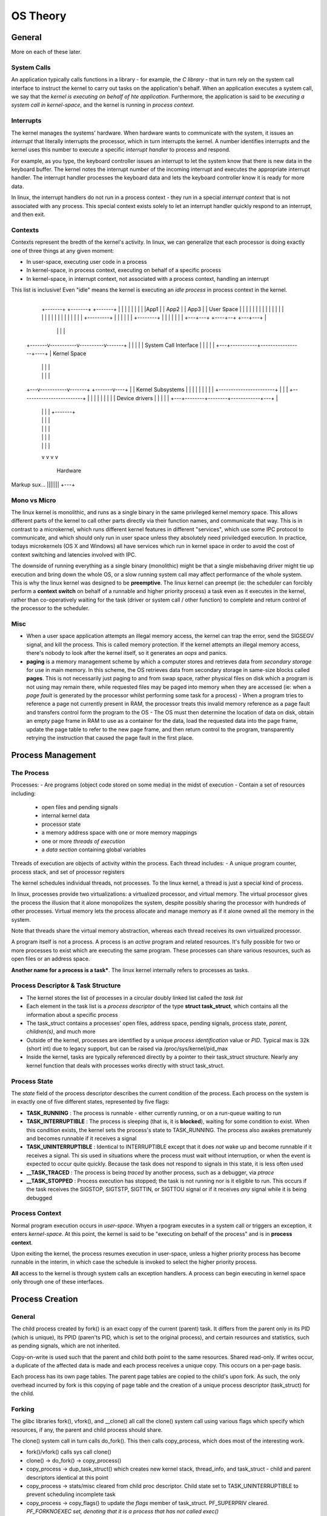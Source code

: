 OS Theory
=========

General
-------

More on each of these later.

System Calls
^^^^^^^^^^^^
An application typically calls functions in a library - for example, the *C library* - that in turn rely on the system call interface to instruct the kernel to carry out tasks on the application's behalf. When an application executes a system call, we say that the *kernel is executing on behalf of hte application*. Furthermore, the application is said to be *executing a system call in kernel-space*, and the kernel is running in *process context*.

Interrupts
^^^^^^^^^^
The kernel manages the systems' hardware. When hardware wants to communicate with the system, it issues an *interrupt* that literally interrupts the processor, which in turn interrupts the kernel. A number identifies interrupts and the kernel uses this number to execute a specific *interrupt handler* to process and respond. 

For example, as you type, the keyboard controller issues an interrupt to let the system know that there is new data in the keyboard buffer. The kernel notes the interrupt number of the incoming interrupt and executes the appropriate interrupt handler. The interrupt handler processes the keyboard data and lets the keyboard controller know it is ready for more data.

In linux, the interrupt handlers do not run in a process context - they run in a special *interrupt context* that is not associated with any process. This special context exists solely to let an interrupt handler quickly respond to an interrupt, and then exit.

Contexts
^^^^^^^^

Contexts represent the bredth of the kernel's activity. In linux, we can generalize that each processor is doing exactly one of three things at any given moment:

- In user-space, executing user code in a process
- In kernel-space, in process context, executing on behalf of a specific process
- In kernel-space, in interrupt context, not associated with a process context, handling an interrupt

This list is inclusive! Even "idle" means the kernel is executing an *idle process* in process context in the kernel.

                                         +---------+
        +-------+  +-------+   +-------+           |
        |       |  |       |   |       |           |
        |App1   |  | App2  |   | App3  |           | User Space
        |       |  |       |   |       |           |
        |       |  |       |   |       |           |
        |       |  |       |   |       |           |
        |       |  |       |   |       | +---------+
        |       |  |       |   |       | +--------+
        |       |  |       |   |       |          |
        +---+---+  +----+--+   +---+---+          |
            |           |          |              |
    +-------v-----------v----------v-------+      |
    |                                      |      |
    |      System Call Interface           |      |
    |                                      |      |
    +---+-----------+-----------------+----+      |  Kernel Space
        |           |                 |           |
        |           |                 |           |
    +---v-----------v-------+ +-------v----+      |
    |  Kernel Subsystems    | |            |      |
    |                       | |            |      |
    +-----------------------+ |            |      |
    +-------------------------+            |      |
    |                                      |      |
    |                                      |      |
    |            Device drivers            |      |
    |                                      |      |
    +---+--------+--------+------------+---+      |
        |        |        |            |  +-------+
        |        |        |            |
        |        |        |            |
        |        |        |            |
        |        |        |            |
        v        v        v            v
    
                 Hardware


Markup sux... |||||||  +---+  

Mono vs Micro
^^^^^^^^^^^^^

The linux kernel is monolithic, and runs as a single binary in the same privileged kernel memory space. This allows different parts of the kernel to call other parts directly via their function names, and communicate that way.  This is in contrast to a microkernel, which runs different kernel features in different "services", which use some IPC protocol to communicate, and which should only run in user space unless they absolutely need priviledged execution. In practice, todays microkernels (OS X and Windows) all have services which run in kernel space in order to avoid the cost of context switching and latencies involved with IPC.

The downside of running everything as a single binary (monolithic) might be that a single misbehaving driver might tie up execution and bring down the whole OS, or a slow running system call may affect performance of the whole system. This is why the linux kernel was designed to be **preemptive**. The linux kernel can preempt (ie: the scheduler can forcibly perform a **context switch** on behalf of a runnable and higher priority process) a task even as it executes in the kernel, rather than co-operatively waiting for the task (driver or system call / other function) to complete and return control of the processor to the scheduler.

Misc
^^^^

- When a user space application attempts an illegal memory access, the kernel can trap the error, send the SIGSEGV signal, and kill the process. This is called memory protection. If the kernel attempts an illegal memory access, there's nobody to look after the kernel itself, so it generates an *oops* and panics.
- **paging** is a memory management scheme by which a computer stores and retrieves data from *secondary storage* for use in main memory. In this scheme, the OS retrieves data from secondary storage in same-size blocks called **pages**. This is not necessarily just paging to and from swap space, rather physical files on disk which a program is not using may remain there, while requested files may be paged into memory when they are accessed (ie: when a *page fault* is generated by the processor whilst performing some task for a process)
  - When a program tries to reference a page not currently present in RAM, the processor treats this invalid memory reference as a page fault and transfers control form the program to the OS
  - The OS must then determine the location of data on disk, obtain an empty page frame in RAM to use as a container for the data, load the requested data into the page frame, update the page table to refer to the new page frame, and then return control to the program, transparently retrying the instruction that caused the page fault in the first place.


Process Management
------------------

The Process
^^^^^^^^^^^

Processes:
- Are programs (object code stored on some media) in the midst of execution
- Contain a set of resources including:
  - open files and pending signals
  - internal kernel data
  - processor state
  - a memory address space with one or more memory mappings
  - one or more *threads of execution*
  - a *data section* containing global variables

Threads of execution are objects of activity within the process. Each thread includes:
- A unique program counter, process stack, and set of processor registers

The kernel schedules individual threads, not processes. To the linux kernel, a thread is just a special kind of process.

In linux, processes provide two virtualizations: a virtualized processor, and virtual memory. The virtual processor gives the process the illusion that it alone monopolizes the system, despite possibly sharing the processor with hundreds of other processes. Virtual memory lets the process allocate and manage memory as if it alone owned all the memory in the system.

Note that threads share the virtual memory abstraction, whereas each thread receives its own virtualized processor.

A program itself is not a process. A process is an *active* program and related resources. It's fully possible for two or more processes to exist which are executing the same program. These processes can share various resources, such as open files or an address space.

**Another name for a process is a task***. The linux kernel internally refers to processes as tasks.

Process Descriptor & Task Structure
^^^^^^^^^^^^^^^^^^^^^^^^^^^^^^^^^^^

- The kernel stores the list of processes in a circular doubly linked list called the *task list*
- Each element in the task list is a *process descriptor* of the type **struct task_struct**, which contains all the information about a specific process
- The task_struct contains a processes' open files, address space, pending signals, process state, *parent*, *children(s)*, and much more
- Outside of the kernel, processes are identified by a unique *process identification* value or *PID*. Typical max is 32k (short int) due to legacy support, but can be raised via /proc/sys/kernel/pid_max
- Inside the kernel, tasks are typically referenced directly by a pointer to their task_struct structure. Nearly any kernel function that deals with processes works directly with struct task_struct.

Process State
^^^^^^^^^^^^^

The *state* field of the process descriptor describes the current condition of the process. Each process on the system is in exactly one of five different states, represented by five flags:

- **TASK_RUNNING** : The process is runnable - either currently running, or on a run-queue waiting to run
- **TASK_INTERRUPTIBLE** : The process is sleeping (that is, it is **blocked**), waiting for some condition to exist. When this condition exists, the kernel sets the process's state to TASK_RUNNING. The process also awakes prematurely and becomes runnable if it receives a signal
- **TASK_UNINTERRUPTIBLE** : Identical to INTERRUPTIBLE except that it does *not* wake up and become runnable if it receives a signal. Thi sis used in situations where the process must wait without interruption, or when the event is expected to occur quite quickly. Because the task does not respond to signals in this state, it is less often used
- **__TASK_TRACED** : The process is being *traced* by another process, such as a debugger, via *ptrace*
- **__TASK_STOPPED** : Process execution has stopped; the task is not running nor is it eligible to run. This occurs if the task receives the SIGSTOP, SIGTSTP, SIGTTIN, or SIGTTOU signal or if it receives *any* signal while it is being debugged

Process Context
^^^^^^^^^^^^^^^
Normal program execution occurs in *user-space*. Whyen a rpogram executes in a system call or triggers an exception, it enters *kernel-space*. At this point, the kernel is said to be "executing on behalf of the process" and is in **process context**.

Upon exiting the kernel, the process resumes execution in user-space, unless a higher priority process has become runnable in the interim, in which case the schedule is invoked to select the higher priority process.

**All** access to the kernel is through system calls an exception handlers. A process can begin executing in kernel space only through one of these interfaces.


Process Creation
----------------

General
^^^^^^^
The child process created by fork() is an exact copy of the current (parent) task. It differs from the parent only in its PID (which is unique), its PPID (paren'ts PID, which is set to the original process), and certain resources and statistics, such as pending signals, which are not inherited.

Copy-on-write is used such that the parent and child both point to the same resources. Shared read-only. If writes occur, a duplicate of the affected data is made and each process receives a unique copy. This occurs on a per-page basis.

Each process has its own page tables. The parent page tables are copied to the child's upon fork. As such, the only overhead incurred by fork is this copying of page table and the creation of a unique process descriptor (task_struct) for the child.

Forking
^^^^^^^
The glibc libraries fork(), vfork(), and __clone() all call the clone() system call using various flags which specify which resources, if any, the parent and child process should share.

The clone() system call in turn calls do_fork(). This then calls copy_process, which does most of the interesting work.

- fork()/vfork() calls sys call clone()
- clone() -> do_fork() -> copy_process()
- copy_process -> dup_task_struct() which creates new kernel stack, thread_info, and task_struct
  - child and parent descriptors identical at this point
- copy_process -> stats/misc cleared from child proc descriptor. Child state set to TASK_UNINTERRUPTIBLE to prevent scheduling incomplete task
- copy_process -> copy_flags() to update the *flags* member of task_struct. PF_SUPERPRIV cleared. *PF_FORKNOEXEC set, denoting that it is a process that has not called exec()*
- copy_process -> alloc_pid(), assigned to pid slot of child task_struct
- copy_process -> depending on flags passed to clone(), duplicates or shares open files, filesystem info, signal handlers, process address space, and namespace. *These resources are typically shared between threads in a given process*, otherwise they are *unique and thus copied*.
- copy_process -> return pointer to new child. do_fork() picks up, wakes up child and child gets ran
- child gets ran **first** before the parent, to avoid COW overhead, as child typically immediately calls exec() whereas parent may continue writing into its address space immediately

**vfork()**: Has the same effect as fork(), except that the page *table* entries of the parent process are not copied. Instead, the child executes as the sole thread in the parent's address space, and the *parent is blocked until the child calls exec()* or exits. Messy! This was a legacy improvement back when fork() didn't do COW on pages. These days it is not useful unless for some reason making a copy of the parent process page tables during regular clone() has a big overhead. In the future, copy-on-write may be implemented for page tables as well, making vfork() fully deprecated.

Threads in Linux
^^^^^^^^^^^^^^^^
To the linux kernel, there is no concept of a thread. All threads are implemented as standard processes.

Each process gets its own unique task_struct. The kernel treats each as normal. The difference is that each thread may point to the same shared resources, such as address space, as other threads.

Threads are created the same as normal tasks, with the exception that clone() is called with flags corresponding tot he specific resources being shared:

  clone(CLONE_VM | CLONE_FS | CLONE_FILES | CLONE_SIGHAND, 0);

The above code will create a child process which shares its address space, filesystem resources, file descriptors, and its signal handlers with its parent.

A normal fork() call to clone would simply be:

  clone(SIGCHLD, 0);

Kernel Threads
^^^^^^^^^^^^^^
The kernel has threads too! It is often useful for the kernel to perform some operations in the background. Kernel threads are standard processes which exist  solely in kernel-space. The significant difference between kernel threads and normal processes is that kernel threads do not have an address space (their mm pointer, which points at their address space, is NULL). They do not context switch to user space. They are, however, schedulable and preemptable.

Most notably, the kernel delegates the *flush* tasks and the *ksoftirq* task to kernel threads. All the items in [brackets] that you see in ps -ef are kernel threads.

A kernel thread may only be created by another kernel thread. The kernel handles this automatically by forking all new kernel threads off of the *kthreadd* process. A kernel process can be created and made runnable by calling kthread_create() followed by wake_up_process(), or by calling kthread_run() which does both. It will continue to exist until it calls do_exit() or another part of the kernel calls kthread_stop(), passing in the address of the task_struct structure returned by kthread_create().

Process Termination
^^^^^^^^^^^^^^^^^^^
Generally a process terminates itself, when it calls the exit() system call. The exit() call may also be implied, for example if the main() function of the process ends and then C compiler places a call to exit() afterwards automatically.

An involuntary termination can happen when the process receives a signal or exception it cannot handle or ignore. Regardless of how a process terminates, teh bulk of the work is handled by do_exit().

- PF_EXITING flag in the flags member of the task_struct is set
- del_timer_sync() to remove any kernel timers, acct_update_integrals() to write out remaining proc accounting if BSD process accounting is enabled
- exit_mm() to release teh mm_struct help by the process. If no other proc sharing that mem space, kernel destroys it
- exit_sem() : if the proc is queued waiting for a semaphore, it is dequeued
- exit_files() , exit_fs() to decrement the usage count of objects related to file descriptors and filesystem data
- sets tasks exit code, stores in exit_code member of task_struct. Stored for optional retrieval by the parent
- exit_notify() called to send signals to the task's parent, reparents any of the task's children to another thread in their thread group or the init process, and sets the task's exit state, stored in *exit_state in the task_struct* to *EXIT_ZOMBIE*
- do_exit() then calls schedule() to switch to a new process. Since the process is no longer schedulable, do_exit() never returns

At this point, all objects associated with the task are freed, the task is not runnable (and no longer has address space to run), and is in the EXIT_ZOMBIE exit state. The only memory it occupies is its kernel stack - the thread_info and task_struct structures. The task exists solely to provide information to its parent.

The parent will typically call wait() right after the fork(), and may choose to wait for wait() to return with the PID of the exited child. Additionally, a pointer is returned which holds the exit code of the terminated child.

release_task() is then called (by whom? triggered by wait()?) which cleans up the exited PID from task lists, releases any remaining resources, and frees pages containing the process's kernel stack and thread_info structure, and deallocate the slab cache containing the task_struct.

ptrace
^^^^^^
The kernel has a feature where tasks can be *ptraced*. What this does is allow a debugger to temporarily **re-parent** a task to itself. A separate list is kept of the original parents of ptraced tasks such that when the debugger exits, the task can have its PPID set back to the original value.

Process Scheduling
------------------
The linux kernel is a multitasking operating system which uses *preemptive multitasking* (in contrast with cooperative multitasking). The scheduler decides when a process is to cease running and a new process is to begin running.

The act of involuntarily suspending a running task is called *preemption*. The time that a process runs before it is preempted is usually predetermined, and is called the *timeslice* of the process. The timeslice, in effect, gives each runnable process a *slice* of the processor's time.

Each process runs for a "timeslice" that is proportional to its weight divided by the weight of all other runnable tasks.

<input more about CFQ and proportion of the processor - page 46>

Sleeping and Waking Up
^^^^^^^^^^^^^^^^^^^^^^
Sleeping (blocked) tasks are in a special nonrunnable state. This is important because without this special state, the scheduler would select tasks that did not want to run, or worse, sleeping would have to be implemented as a busy loop.

A task always sleeps because it is waiting for some event. The event can be a specified amount of time, more data from a file I/O, or another hardware event. A task can also involuntarily go to sleep when it tries to obtain a contended semaphore.

Processes put themselves on a wake queue and mark themselves not runnable. When the event associated with the wait queue occurs, the processes on the queue are awakened.

# __add_wait_queue() adds task to a wait queue, sets the task's state to TASK_INTERRUPTIBLE, can calls schedule(). schedule() calls deactivate_task() which removes the task from the runqueue
# (task not runnable) : even the task is waiting for occurs, and try_to_wake_up() sets the task to TASK_RUNNING, calls activate_task() to add the task to a runqueue, and calls schedule(). __remove_wait_queue() removes the task from the wait queue
# (task not runnable) OPTION 2 : task receives a signal. task state set to TASK_RUNNING and task executes signal handler
# task now running


Preemption and Context Switching
--------------------------------
Context switching, the switching from one runnable task to another, is handled by the *context_switch()* function. It is called by *schedule()* when a new process has been selected to run. It does two basic jobs:

- Calls *switch_mm()* to switch the virtual memory mapping from the previous process's to that of the new process
- Calls *switch_to()* to switch the processor state from the previous process's to the current's. This involves saving and restoring stack information and the processor registers and any other architecture-specific state that must be managed and restored on a per-process basis

pg.62
The kernel needs to know when to actually call schedule(). This is done by setting the need_resched flag of a given process (stored in thread_info). The kernel, upon returning to user space or an interrupt, will check for the need_resched flag of each process. If it is set, the kernel invokes the scheduler before continuing.

User Preemption
^^^^^^^^^^^^^^^
User preemption occurs when the kernel is about to return to user space, need_resched is set, and therefore, the scheduler is invoked. If the kernel is returning to user space, it knows that it is in a safe quiescent state and as such it is safe to pick a new task to execute (or continue executing current task).

User preemption can occur:

- When returning to user-space from a system call
- When returning to user-space from an interrupt handler

Kernel Preemption
^^^^^^^^^^^^^^^^^
The kernel can preempt a task running in the kernel so long as it does not hold a lock. Because the kernel is SMP-safe, if a lock is not held, teh current code is reentrant and capable of being preempted. A preempt_count counter exists in each process's thread_info. This counter begins at zero, and is incremented for each lock that is acquired and decrements for each lock that is released. When the counter is zero, the kernel is preemptible.

Upon return from interrupt, if returning to kernel-space, the kernel checks the values of need_resched and preempt_count. If need_resched is set and preempt_count is zero, then a more important task is runnable, and it is safe to preempt (run schedule()). Otherwise, it is not safe to preempt and the interrupt returns as usual to the currently executing task.

Additionally, when all locks that the current task is holding are released and preempt_count returns to zero, the unlock code checks whether need_resched is set. If so, the scheduler is invoked.

Kernel preemption can occur:

- When an interrupt handler exits, before returning to kernel-space
- When kernel code becomes preemptible again
- If a task in the kernel explicitly calls schedule()
- If a task in the kernel blocks(sleeps) (which results in a call to schedule())

CPU Affinity
^^^^^^^^^^^^
The linux scheduler provides a soft attempt to keep processes rescheduled to the same processor. It also provides the option of hard affinity, where a process must be scheduled on a certain processor. This is done by setting a bitmask in *cpus_allowed* inside each task's task_struct to whichever processor(s) you'd like.

You can set this via the sched_affinity() system call. sched_getaffinity() will get the current settings.


System Calls
------------

System calls provide a layer between hardware and user-space processes, and serve three main use cases.

First, it provides an abstracted hardware interface for user-space. When readin gor writing from a file, for example, applications are not concerned with the type of disk, media, or even the type of filesystem on whihc the file resides.

Second, system calls ensure system security and stability. With the kernel acting as a middle-man between system resources and user-space, the kernel can arbitrate access based on permissions, users, whether an application is correctly using hardware, prevent processes from stealing other processes resources, and other features.

Third, a single common layer between user-space and the rest of the system allows for the virtualized system provided to processes. If applications were free to access system resources without the kernel's knowledge, it would be nearly impossible to implement multitasking and virtual memory (and with security and stability).

In linux, system calls are the only means user-space has of interfacing with the kernel; they are the only legal entry point into the kernel other than exceptions or traps. Indeed, other interfaces, such as device files or /proc, *are ultimately accessed via system calls*. 

    application calls printf() ---> printf() in the C library ---> write() system call

In linux, each system call is assigned a *syscall number*. This is a unique number that is used to reference a specific system call. When a user-space process executes a system call, the syscall number identifies which syscall was executed - the process does not refer to the syscall by name (except in the source code itself). This number is important; when assigned, it cannot change, or compiled applications will break.


System Call Handler
^^^^^^^^^^^^^^^^^^^

A user-space application cannot execute kernel code directly. They cannot simply make a function call to a method existing in kernel-space, because the kernel exists in a protected memory space. Instead, user-space applications must somehow signal to the kernel that they want to execute a system call and have hte system switch to kernel mode, where the system call can be executed in kernel-space by the kernel on behalf of the application.

To do this, a process will throw a software interrupt, and user-space will stick whatever system call number is wanted into the *eax* register and then cause a trap into the kernel. The system call handler will then read the value from eax. This number is validated against NR_syscalls, and if the number is less than NR_syscalls, the specified system call is invoked.

In addition to system call number, most syscalls need one or more parameters passed to them. This is typically done, as is the case for the syscall number, by user-space storing these parameters in registers (ebx, ecx, edx, esi, edi). The return value is sent to user-space also via register (typically in eax).


Kernel Data Structures
----------------------
Start pg 86.

Interrupts and Interrupt Handlers
---------------------------------

Interrupts enable hardware to signal to the processor. Without the ability to signal, the kernel would have to periodically poll the status of all the hardware, seeing if there is work to do, or worse it would have to sit and wait for each request to/from hardware to process without being able to do other stuff in the meantime.

An interrupt is physically produced by electronic signals originating from hardware devices an directed into input pins on an interrupt controller, a simple chip that multiplexes multiple interrupt lines (IRQs) and stores them in an area that the CPU can access via an I/O port. When interrupts are available, the interrupt controller will *send a signal to the INTR pin of the CPU*, and it will clear the INTR line upon receipt of ack from the CPU on the designated IO port. When the processor detects this signal, it interrupts its current execution to handle the interrupt. The processor can then notify the OS.

The OS handles these requests by running an *interrupt handler* or *interrupt service routine* (ISR). Each device that generates interrupts has an associated interrupt handler. The interrupt handler for a device *is part of the device's driver*. The driver registers its interrupt handler with the kernel via the *request_irq()* function, which contains an irq number (found via probing or some dynamic means) as well as a pointer to the interrupt request handler function. This mapping is stored in a kernel data structure called the *Interrupt Descriptor Table*.

Interrupt handlers (within drivers) are normal C functions. They do have to match a specific prototype which enables the kernel to pass the handler info in a standard way, but otherwise they are ordinary functions. What differentiates interrupt handlers from other kernel functions is that the kernel invokes them in response to interrupts and that they run in a special context called *interrupt context* (also occaisionally called atomic context, because code executing in this context is unable to block).

It is imperative that interrupt handlers run quickly in order to resume execution of the interrupted code as soon as possible. This is difficult considering the speed of network devices these days, which must respond to hardware, copy packets from hardware to main memory, process them, and push them down to the appropriate protocol stack or application. At the very least, it should respond to the hardware that its interrupt has been handled.

Top Halves and Bottom Halves
^^^^^^^^^^^^^^^^^^^^^^^^^^^^

Due to the interrupt handler needing to execute quickly AND perform a large amount of work, the processing of interrupts is split into two halves. The interrupt handler is the *top half*, and is responsible for the time-critical work such as acknowledging receipt of the interrupt or resetting the hardware. Work that can be performed later is deferred until the *bottom half*. The bottom half runs in the future, at a more convenient time, with all interrupts enabled (ie: outside of interrupt context).

Eg: Your network card needs to notify the kernel immediately that it has packets in order to optimize throughput and latency. It sends an interrupt, the kernel picks it up and runs an interrupt handler, which acknowledges the hardware, copies the new networking packets into main memory, and readies the network card for more packets. These jobs are the important, time-critical, and hardware-specific work - get data out of the smaller memory banks of the network card and put it in main memory. The rest of the processing of the packets occurs later, in the bottom half.

Bottom Halves
^^^^^^^^^^^^^

When an interrupt handler is finished, it will typically raise a softirq or schedule a tasklet. A driver registers against or opens a softirq/tasklet to let the kernel know that it should be used for certain softirq events.

**ksoftirqd/#**: These are per-processor kernel threads which handle softirq/tasklet requests. They are niced at the lowest possible value, 19, in order to avoid starving user-space applications in the event of excessive softirq requests.


Locking
-------

**Spin lock**: Tries to acquire lock on a resource. If it's contended, the task attempting to acquire the lock ends up in a busy loop, repeatedly checking for the lock to be released. Once uncontended, acquires lock.
**Semaphore**: Tries to acquire lock on a resource. If it's contended, the task attempting to acquire the lock gets put to sleep by the semaphore function, and the task gets added to the semaphore's wait_queue. When the next task decrements the semaphore, the sleeping task is awakened to acquire a spot on the semaphore
**Mutex**: Like a semaphore, it puts tasks that try to acquire a contended resource to sleep. Unlike a semaphore, it limits access to a shared resource to one task at a time.

Due to the overhead of the semaphore sleep/wake cycle, it should not be used to lock resources which you expect to have a high rate of lock/unlock. Spin locks in this case are better, as you expect the resource locking/unlocking to occur very quickly.

A mutex is simpler, newer, and more efficient than a semaphore, and provides better protections. Whoever locked a mutex must unlock it. A process cannot exit while holding a mutex. A mutex cannot be acquired by an interrupt handler or bottom half.

Only a spin lock can be used in interrupt context, and only a mutex can be held while a task sleeps.


Signals
-------
man 7 signal

A signal is either generated by the kernel internally (for example, *SIGSEGV* when an invalid memory address is accessed), or by a program using the *kill* syscall (or several related ones).

If the signal comes from one of the syscalls, then the kernel confirms that the calling process has sufficient priviledges to send the signal. If the sending process has sufficient priviledges, and it is one of SIGKILL or SIGSTOP, then the kernel unconditionally acts on it, without any input from the target program.

Otherwise, the kernel needs to figure out what to do with the signal. There is an associated action with each signal, and a target application can set these actions up when it starts up using *sigaction()*, *signal()*, and others. If it does not, then there are a bunch of default actions. These include things for the kernel to perform on the target, like "ignore it completely", "kill the process", "kill the process with a core dump", "stop the process", etc.

Programs can also request that instead of the kernel taking some action itself, that it instead deliver the signal to the program either synchronously (with *sigwait()* et al, or *signalfd()*) or asynchronously (by interrupting whatever the process is doing, and calling a specified function).

Receiving Signals: various signal related fields are set in the target process's task_struct. Before a process resumes execution in user mode, the kernel checks for pending non-blocked signals for that process and executes *do_signal()* repeatedly until no more non-blocked pending signals are left. If the signal is not ignored, or the defautl action is not performed, then the signal must be *caught* by the target process. To do this, *handle_signal()* is invoked by do_signal(), which executes the process's registered signal handler.

Signal handlers reside & run in user mode code segments. When handle_signal() is invoked in kernel mode, the target process first executes a signal handler in user mode before resuming "normal" execution.


Memory Management
-----------------

Pages
^^^^^
The kernel treats physical pages as the basic unit of memory management. Although the processor's smallest addressable unit is a byte or a word, the memory management unit (*MMU*, the **hardware** that manages memory and performs *virtual to physical address translations*) typically deals in pages. Therefore, the MMU maintains the system's page tables with page-sized granularity. In terms of virtual memory, pages are the smallest unit that matters.

Most 32-bit architectures have 4KB pages, whereas most 64-bit archs have 8KB pages. This implies that on a machine with 4KB pages and 1GB of memory, physical memory is divided into 262,144 distinct pages. The kernel represents *every* physical page on the system with a *struct page* structure. This may seem like a lot, but of an 8KB page, only 40 bytes or so are used by this struct. This works out to just 5MB per 1GB of memory.

It is important to understand that the **page structure is associated with physical pages, not virtual pages.** The data structure's goal is to describe physical memory, not the data contained therein.

This page structure includes a *flags* field, which stores the status of the page. Such flags include whether the page is *dirty* (has been modified but not written back to main memory yet), or whether it is locked in memory. There are a lot more flags values, defined in linux/page-flags.h.

The *_count* field stores the usage count of the page - that is, how many references there are to this page. When this count reaches *negative one*, no one is using the page, and it becomes *available for use in a new allocation.* Kernel code should not check this field directly, rather it should use the page_count() function (returns 0 if page is free, nonzero with page countif not).

A page cache may be used by the page cache (in which case the *mapping* field points to the address_space object associated with this page), as private data (pointed at by *private*), or as a mapping in a process's page table.

The kernel uses this structure to keep track of all the pages in the system, because the kernel needs to know whether a page is free. If a page is not free, the kernel needs to know who owns the page. Possible owners include user-space processes, dynamically allocated kernel data, static kernel code, the page cache, and so on.

Zones
^^^^^
Certain architectures are unable to fully address all available memory. Additionally, certain hardware are unable to perform DMA (direct memory access) to all available pages past a certain range. To deal with this, linux divides pages into different zones.

Here's x86-64. It's able to fully map and handle 64 bits of memory:

ZONE_DMA : DMA-able pages : <16MB
ZONE_NORMAL : Normally addressable pages : 16 -> *


Kernel Memory Allocation
^^^^^^^^^^^^^^^^^^^^^^^^
**kmalloc()** : allocates a *physically and virtually contiguous* chunk of memory. *kfree()* frees that memory.
**vmalloc()** : allocates a virtually contiguous chunk of memory, with no guarantee that they are physically contiguous. This is similar to how the user-space function malloc() returns pages which are contiguous within teh virtual address space of the processor.

Typically the only things that need physically contiguous memory are hardware devices; however, the kmalloc() function is still most commonly used within the kernel (as opposed to vmalloc). This is because it's faster. vmalloc() needs to set up a page table with entries to map virtual pages to physical ones, and this page table needs to be read every time memory is accessed. Areas in the kernel where vmalloc() is preferrable is when a module or something needs to obtain large regions of memory.

Slabs
^^^^^
Some data structures tend to be allocated and freed very often. This can result in memory fragmentation, and incurs the overhead of repeatedly allocating and deallocating memory. To get around this, "free lists" were used which contained already-allocated data structure space where if code needed a new instance of some data structure, it could just pull a matching structure off the free list and use that space. It would then return the space to the free list after it was done.

This works, but there was no way for the kernel to know about all free lists and whether it was needed to shrink those free lists in order to free up memory when it was running low. As such, the slab layer was created. The linux kernel offers a generic *data-structure caching layer* called the *slab layer* (also called the *slab allocator*).

This works by dividing different objects into groups called *caches*, each of which stores a different type of object. There is one cache per object type. For example, one cache is for process descriptors (a free list of task_struct structures), whereas another cache is for inode objects (struct inode).

These caches are then divided into *slabs*. The slabs are composed of one or more physically contiguous pages (typically, slabs are composed of a single page). Each cache may have multiple slabs.

Each slab contains some number of *objects*, which are the data structures themselves. Each slab is in one of three states: full, partial, or empty. When some part of the kernel requests a new object, the request is satisfied first by a partially full slab, and if none are available, then an empty slab. If there exists no empty slab, then one is created.

So, an inode cache is likely going to have a ton of slabs, because it will have a ton of objects. When the kernel requests a new inode structure, the kernel retrusn a pointer to an already allocated, but unused structure from a partial slab (or an empty one if no partial avail). When the kernel is done using hte inode object, the slab allocator marks the object as free.

These caches are represented by a kmem_cache structure, which contains three lists - slabs_full, slabs_partial, and slabs_empty. These lists contain *struct slab* elements which list allocated objects within the slab, first free object, etc.
